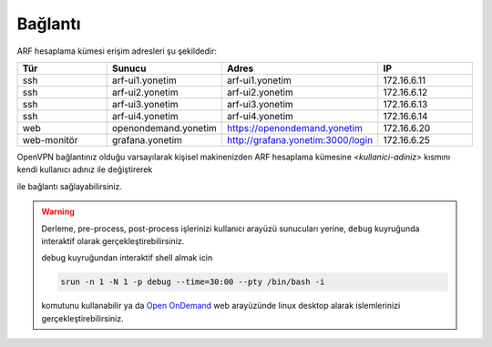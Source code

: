 .. _baglanti:

========
Bağlantı
========


ARF hesaplama kümesi erişim adresleri şu şekildedir:


.. list-table:: 
  :widths: 25 25 25 25
  :header-rows: 1
  :align: center

  * - Tür 
    - Sunucu
    - Adres
    - IP

  * - ssh
    - arf-ui1.yonetim
    - arf-ui1.yonetim
    - 172.16.6.11

  * - ssh
    - arf-ui2.yonetim
    - arf-ui2.yonetim
    - 172.16.6.12

  * - ssh
    - arf-ui3.yonetim
    - arf-ui3.yonetim
    - 172.16.6.13

  * - ssh
    - arf-ui4.yonetim
    - arf-ui4.yonetim
    - 172.16.6.14

  * - web
    - openondemand.yonetim
    - `https://openondemand.yonetim <https://172.16.6.20>`_
    - 172.16.6.20

  * - web-monitör
    - grafana.yonetim
    - `http://grafana.yonetim:3000/login <http://172.16.6.25:3000/login>`_
    - 172.16.6.25



OpenVPN bağlantınız olduğu varsayılarak kişisel makinenizden ARF hesaplama kümesine `<kullanici-adiniz>` kısmını kendi kullanıcı adınız ile değiştirerek 

.. tabs::

    .. tab:: arf-ui1

        .. code-block:: bash

            ssh -l <kullanici-adiniz> 172.16.6.11

    .. tab:: arf-ui2

        .. code-block:: bash
    
            ssh -l <kullanici-adiniz> 172.16.6.12


ile bağlantı sağlayabilirsiniz.

..
  * Orfoz hesaplama sunucularına sadece ``arf-ui`` kullanıcı arayüzü üzerinden iş gönderilebilecektir.

  Orfoz kuyruğuna is kosturmak icin ``barbun1`` kullanıcı arayüzü üzerinden arf-ui arayüz sunucusuna 

  .. code-block::

    ssh arf-ui1.yonetim
    
  veya

  .. code-block::  

    ssh arf-ui2.yonetim

  ile geçiş yapabilirdiniz. Veya yukarıda da belirtildiği gibi OpenVPN bağlantısı aktif iken doğrudan terminalden

  .. code-block::  

    ssh 172.16.6.11 
    
  ile arf-ui1,

  .. code-block::  

    ssh 172.16.6.12 
    
  ile arf-ui2 kullanıcı arayüzlerine bağlanabilirsiniz.
  
  SSH anahtalarını henüz oluşturmamış kullanıcılar, bu sunucuya geçiş yapabilmek için ``barbun1`` kullanıcı arayüz sunucusuna bağlı iken ssh anahtarlarını ``ssh-keygen`` komutu ile aşağıdaki gibi oluşturabilirler:

  .. code-block::

    $>ssh-keygen (Sorulan tüm soruları “Enter” tuşuna basarak geçiniz)
    
    $>cp -p .ssh/id_rsa.pub /arf/home/$USER/.ssh/authorized_keys


.. warning::
  Derleme, pre-process, post-process işlerinizi kullanıcı arayüzü sunucuları yerine, ``debug`` kuyruğunda interaktif olarak  gerçekleştirebilirsiniz.

  debug kuyruğundan interaktif shell almak icin

  .. code-block:: 
    
    srun -n 1 -N 1 -p debug --time=30:00 --pty /bin/bash -i

  komutunu kullanabilir ya da `Open OnDemand <https://172.16.6.20/>`_  web arayüzünde linux desktop alarak islemlerinizi gerçekleştirebilirsiniz.


